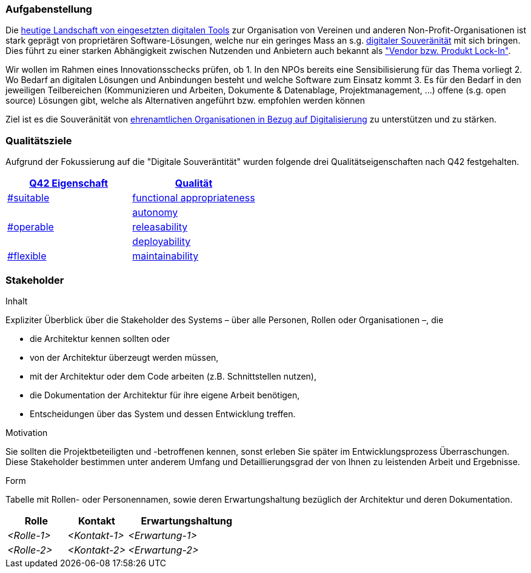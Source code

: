 ifndef::imagesdir[:imagesdir: ../images]

=== Aufgabenstellung

Die link:https://vitamineb.ch/digital/[heutige Landschaft von eingesetzten digitalen Tools] zur Organisation von Vereinen und anderen Non-Profit-Organisationen ist stark geprägt von proprietären Software-Lösungen, welche nur ein geringes Mass an s.g. link:https://www.cio.bund.de/Webs/CIO/DE/digitale-loesungen/digitale-souveraenitaet/digitale-souveraenitaet-node.html[digitaler Souveränität] mit sich bringen. Dies führt zu einer starken Abhängigkeit zwischen Nutzenden und Anbietern auch bekannt als link:https://de.wikipedia.org/wiki/Lock-in-Effekt["Vendor bzw. Produkt Lock-In"].

Wir wollen im Rahmen eines Innovationsschecks prüfen, ob 
 1. In den NPOs bereits eine Sensibilisierung für das Thema vorliegt
 2. Wo Bedarf an digitalen Lösungen und Anbindungen besteht und welche Software zum Einsatz kommt
 3. Es für den Bedarf in den jeweiligen Teilbereichen (Kommunizieren und Arbeiten, Dokumente & Datenablage, Projektmanagement, ...) offene (s.g. open source) Lösungen gibt, welche als Alternativen angeführt bzw. empfohlen werden können

Ziel ist es die Souveränität von link:https://www.deutsche-stiftung-engagement-und-ehrenamt.de/opensource-tools/[ehrenamtlichen Organisationen in Bezug auf Digitalisierung] zu unterstützen und zu stärken.

=== Qualitätsziele

Aufgrund der Fokussierung auf die "Digitale Souveräntität" wurden folgende drei Qualitätseigenschaften nach Q42 festgehalten.

[%header,cols="1,1"]
|===
| link:https://quality.arc42.org[Q42 Eigenschaft]
| link:https://quality.arc42.org/properties/[Qualität]

| link:https://quality.arc42.org/tag-suitable/[#suitable]
| link:https://quality.arc42.org/qualities/functional-appropriateness[functional appropriateness]

.3+| link:https://quality.arc42.org/tag-operable/[#operable]
| link:https://quality.arc42.org/qualities/autonomy[autonomy]

| link:https://quality.arc42.org/qualities/releasability[releasability]

| link:https://quality.arc42.org/qualities/deployability[deployability]

| link:https://quality.arc42.org/tag-flexible/[#flexible]
| link:https://quality.arc42.org/qualities/maintainability[maintainability]

|===

=== Stakeholder

[role="arc42help"]
****
.Inhalt
Expliziter Überblick über die Stakeholder des Systems – über alle Personen, Rollen oder Organisationen –, die

* die Architektur kennen sollten oder
* von der Architektur überzeugt werden müssen,
* mit der Architektur oder dem Code arbeiten (z.B. Schnittstellen nutzen),
* die Dokumentation der Architektur für ihre eigene Arbeit benötigen,
* Entscheidungen über das System und dessen Entwicklung treffen.

.Motivation
Sie sollten die Projektbeteiligten und -betroffenen kennen, sonst erleben Sie später im Entwicklungsprozess Überraschungen.
Diese Stakeholder bestimmen unter anderem Umfang und Detaillierungsgrad der von Ihnen zu leistenden Arbeit und Ergebnisse.

.Form
Tabelle mit Rollen- oder Personennamen, sowie deren Erwartungshaltung bezüglich der Architektur und deren Dokumentation.
****

[cols="1,1,2" options="header"]
|===
|Rolle |Kontakt |Erwartungshaltung
| _<Rolle-1>_ | _<Kontakt-1>_ | _<Erwartung-1>_
| _<Rolle-2>_ | _<Kontakt-2>_ | _<Erwartung-2>_ 
|===
